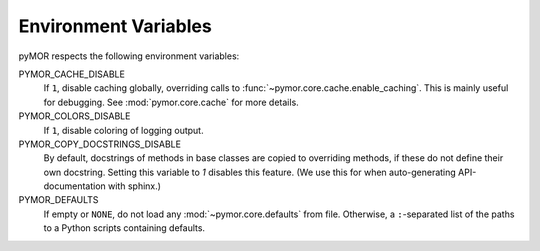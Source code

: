 .. _environment:

*********************
Environment Variables
*********************

pyMOR respects the following environment variables:

PYMOR_CACHE_DISABLE
    If ``1``, disable caching globally, overriding calls to
    :func:`~pymor.core.cache.enable_caching`. This is mainly
    useful for debugging. See :mod:`pymor.core.cache` for more
    details. 

PYMOR_COLORS_DISABLE
    If ``1``, disable coloring of logging output.

PYMOR_COPY_DOCSTRINGS_DISABLE 
    By default, docstrings of methods in base classes are copied
    to overriding methods, if these do not define their own
    docstring. Setting this variable to `1` disables this feature.
    (We use this for when auto-generating API-documentation with
    sphinx.)

PYMOR_DEFAULTS
    If empty or ``NONE``, do not load any :mod:`~pymor.core.defaults`
    from file. Otherwise, a ``:``-separated list of the paths to a
    Python scripts containing defaults.
